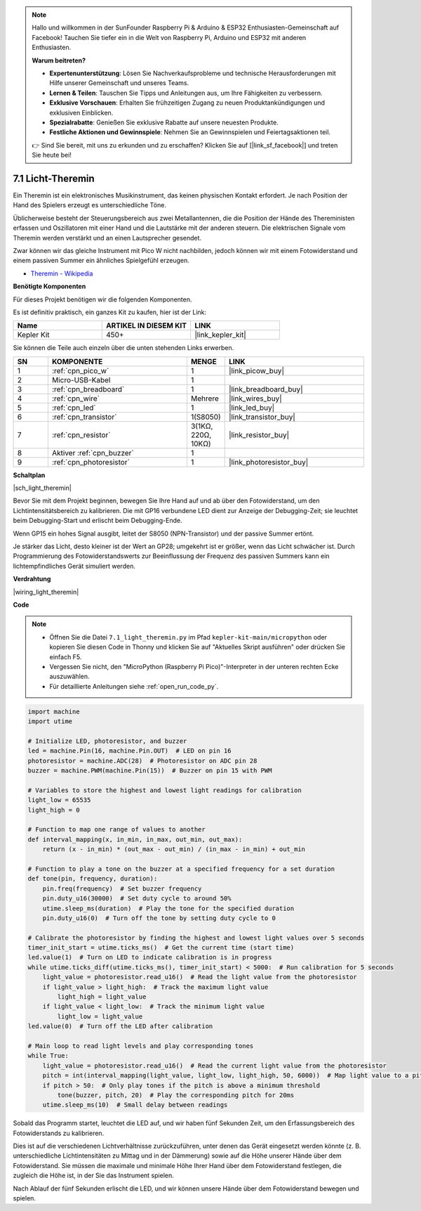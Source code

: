 .. note::

    Hallo und willkommen in der SunFounder Raspberry Pi & Arduino & ESP32 Enthusiasten-Gemeinschaft auf Facebook! Tauchen Sie tiefer ein in die Welt von Raspberry Pi, Arduino und ESP32 mit anderen Enthusiasten.

    **Warum beitreten?**

    - **Expertenunterstützung**: Lösen Sie Nachverkaufsprobleme und technische Herausforderungen mit Hilfe unserer Gemeinschaft und unseres Teams.
    - **Lernen & Teilen**: Tauschen Sie Tipps und Anleitungen aus, um Ihre Fähigkeiten zu verbessern.
    - **Exklusive Vorschauen**: Erhalten Sie frühzeitigen Zugang zu neuen Produktankündigungen und exklusiven Einblicken.
    - **Spezialrabatte**: Genießen Sie exklusive Rabatte auf unsere neuesten Produkte.
    - **Festliche Aktionen und Gewinnspiele**: Nehmen Sie an Gewinnspielen und Feiertagsaktionen teil.

    👉 Sind Sie bereit, mit uns zu erkunden und zu erschaffen? Klicken Sie auf [|link_sf_facebook|] und treten Sie heute bei!

.. _py_light_theremin:

7.1 Licht-Theremin
=========================

Ein Theremin ist ein elektronisches Musikinstrument, das keinen physischen Kontakt erfordert. Je nach Position der Hand des Spielers erzeugt es unterschiedliche Töne.

Üblicherweise besteht der Steuerungsbereich aus zwei Metallantennen, die die Position der Hände des Thereministen erfassen und Oszillatoren mit einer Hand und die Lautstärke mit der anderen steuern. Die elektrischen Signale vom Theremin werden verstärkt und an einen Lautsprecher gesendet.

Zwar können wir das gleiche Instrument mit Pico W nicht nachbilden, jedoch können wir mit einem Fotowiderstand und einem passiven Summer ein ähnliches Spielgefühl erzeugen.

* `Theremin - Wikipedia <https://de.wikipedia.org/wiki/Theremin>`_

**Benötigte Komponenten**

Für dieses Projekt benötigen wir die folgenden Komponenten.

Es ist definitiv praktisch, ein ganzes Kit zu kaufen, hier ist der Link:

.. list-table::
    :widths: 20 20 20
    :header-rows: 1

    *   - Name
        - ARTIKEL IN DIESEM KIT
        - LINK
    *   - Kepler Kit
        - 450+
        - |link_kepler_kit|

Sie können die Teile auch einzeln über die unten stehenden Links erwerben.

.. list-table::
    :widths: 5 20 5 20
    :header-rows: 1

    *   - SN
        - KOMPONENTE
        - MENGE
        - LINK

    *   - 1
        - :ref:`cpn_pico_w`
        - 1
        - |link_picow_buy|
    *   - 2
        - Micro-USB-Kabel
        - 1
        -
    *   - 3
        - :ref:`cpn_breadboard`
        - 1
        - |link_breadboard_buy|
    *   - 4
        - :ref:`cpn_wire`
        - Mehrere
        - |link_wires_buy|
    *   - 5
        - :ref:`cpn_led`
        - 1
        - |link_led_buy|
    *   - 6
        - :ref:`cpn_transistor`
        - 1(S8050)
        - |link_transistor_buy|
    *   - 7
        - :ref:`cpn_resistor`
        - 3(1KΩ, 220Ω, 10KΩ)
        - |link_resistor_buy|
    *   - 8
        - Aktiver :ref:`cpn_buzzer`
        - 1
        -
    *   - 9
        - :ref:`cpn_photoresistor`
        - 1
        - |link_photoresistor_buy|

**Schaltplan**

|sch_light_theremin|

Bevor Sie mit dem Projekt beginnen, bewegen Sie Ihre Hand auf und ab über den Fotowiderstand, um den Lichtintensitätsbereich zu kalibrieren. Die mit GP16 verbundene LED dient zur Anzeige der Debugging-Zeit; sie leuchtet beim Debugging-Start und erlischt beim Debugging-Ende.

Wenn GP15 ein hohes Signal ausgibt, leitet der S8050 (NPN-Transistor) und der passive Summer ertönt.

Je stärker das Licht, desto kleiner ist der Wert an GP28; umgekehrt ist er größer, wenn das Licht schwächer ist. Durch Programmierung des Fotowiderstandswerts zur Beeinflussung der Frequenz des passiven Summers kann ein lichtempfindliches Gerät simuliert werden.

**Verdrahtung**

|wiring_light_theremin|

**Code**

.. note::

    * Öffnen Sie die Datei ``7.1_light_theremin.py`` im Pfad ``kepler-kit-main/micropython`` oder kopieren Sie diesen Code in Thonny und klicken Sie auf "Aktuelles Skript ausführen" oder drücken Sie einfach F5.

    * Vergessen Sie nicht, den "MicroPython (Raspberry Pi Pico)"-Interpreter in der unteren rechten Ecke auszuwählen.

    * Für detaillierte Anleitungen siehe :ref:`open_run_code_py`.

.. code-block:: python

    import machine
    import utime

    # Initialize LED, photoresistor, and buzzer
    led = machine.Pin(16, machine.Pin.OUT)  # LED on pin 16
    photoresistor = machine.ADC(28)  # Photoresistor on ADC pin 28
    buzzer = machine.PWM(machine.Pin(15))  # Buzzer on pin 15 with PWM

    # Variables to store the highest and lowest light readings for calibration
    light_low = 65535 
    light_high = 0 

    # Function to map one range of values to another
    def interval_mapping(x, in_min, in_max, out_min, out_max):
        return (x - in_min) * (out_max - out_min) / (in_max - in_min) + out_min

    # Function to play a tone on the buzzer at a specified frequency for a set duration
    def tone(pin, frequency, duration):
        pin.freq(frequency)  # Set buzzer frequency
        pin.duty_u16(30000)  # Set duty cycle to around 50%
        utime.sleep_ms(duration)  # Play the tone for the specified duration
        pin.duty_u16(0)  # Turn off the tone by setting duty cycle to 0

    # Calibrate the photoresistor by finding the highest and lowest light values over 5 seconds
    timer_init_start = utime.ticks_ms()  # Get the current time (start time)
    led.value(1)  # Turn on LED to indicate calibration is in progress
    while utime.ticks_diff(utime.ticks_ms(), timer_init_start) < 5000:  # Run calibration for 5 seconds
        light_value = photoresistor.read_u16()  # Read the light value from the photoresistor
        if light_value > light_high:  # Track the maximum light value
            light_high = light_value
        if light_value < light_low:  # Track the minimum light value
            light_low = light_value
    led.value(0)  # Turn off the LED after calibration

    # Main loop to read light levels and play corresponding tones
    while True:
        light_value = photoresistor.read_u16()  # Read the current light value from the photoresistor
        pitch = int(interval_mapping(light_value, light_low, light_high, 50, 6000))  # Map light value to a pitch range
        if pitch > 50:  # Only play tones if the pitch is above a minimum threshold
            tone(buzzer, pitch, 20)  # Play the corresponding pitch for 20ms
        utime.sleep_ms(10)  # Small delay between readings


Sobald das Programm startet, leuchtet die LED auf, und wir haben fünf Sekunden Zeit, um den Erfassungsbereich des Fotowiderstands zu kalibrieren.

Dies ist auf die verschiedenen Lichtverhältnisse zurückzuführen, unter denen das Gerät eingesetzt werden könnte (z. B. unterschiedliche Lichtintensitäten zu Mittag und in der Dämmerung) sowie auf die Höhe unserer Hände über dem Fotowiderstand. Sie müssen die maximale und minimale Höhe Ihrer Hand über dem Fotowiderstand festlegen, die zugleich die Höhe ist, in der Sie das Instrument spielen.

Nach Ablauf der fünf Sekunden erlischt die LED, und wir können unsere Hände über dem Fotowiderstand bewegen und spielen.

